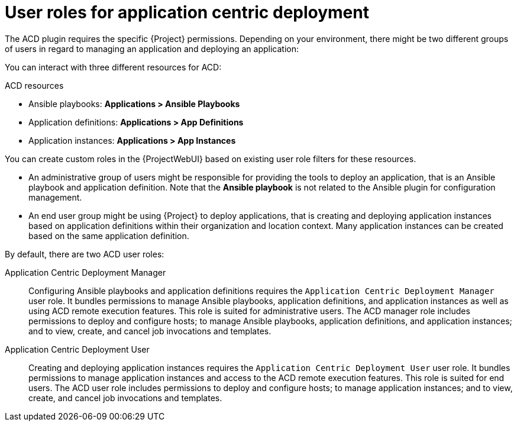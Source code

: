[id="User_Roles_for_Application_Centric_Deployment_{context}"]
= User roles for application centric deployment

The ACD plugin requires the specific {Project} permissions.
Depending on your environment, there might be two different groups of users in regard to managing an application and deploying an application:

You can interact with three different resources for ACD:

.ACD resources
* Ansible playbooks: *Applications > Ansible Playbooks*
* Application definitions: *Applications > App Definitions*
* Application instances: *Applications > App Instances*

You can create custom roles in the {ProjectWebUI} based on existing user role filters for these resources.

* An administrative group of users might be responsible for providing the tools to deploy an application, that is an Ansible playbook and application definition.
Note that the *Ansible playbook* is not related to the Ansible plugin for configuration management.
* An end user group might be using {Project} to deploy applications, that is creating and deploying application instances based on application definitions within their organization and location context.
Many application instances can be created based on the same application definition.

By default, there are two ACD user roles:

Application Centric Deployment Manager::
Configuring Ansible playbooks and application definitions requires the `Application Centric Deployment Manager` user role.
It bundles permissions to manage Ansible playbooks, application definitions, and application instances as well as using ACD remote execution features.
This role is suited for administrative users.
The ACD manager role includes permissions to deploy and configure hosts; to manage Ansible playbooks, application definitions, and application instances; and to view, create, and cancel job invocations and templates.

Application Centric Deployment User::
Creating and deploying application instances requires the `Application Centric Deployment User` user role.
It bundles permissions to manage application instances and access to the ACD remote execution features.
This role is suited for end users.
The ACD user role includes permissions to deploy and configure hosts; to manage application instances; and to view, create, and cancel job invocations and templates.
